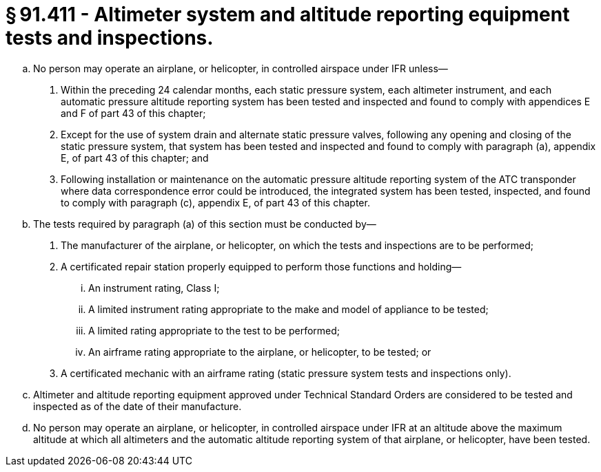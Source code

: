# § 91.411 - Altimeter system and altitude reporting equipment tests and inspections.

[loweralpha]
. No person may operate an airplane, or helicopter, in controlled airspace under IFR unless—
[arabic]
.. Within the preceding 24 calendar months, each static pressure system, each altimeter instrument, and each automatic pressure altitude reporting system has been tested and inspected and found to comply with appendices E and F of part 43 of this chapter;
.. Except for the use of system drain and alternate static pressure valves, following any opening and closing of the static pressure system, that system has been tested and inspected and found to comply with paragraph (a), appendix E, of part 43 of this chapter; and
.. Following installation or maintenance on the automatic pressure altitude reporting system of the ATC transponder where data correspondence error could be introduced, the integrated system has been tested, inspected, and found to comply with paragraph (c), appendix E, of part 43 of this chapter.
. The tests required by paragraph (a) of this section must be conducted by—
[arabic]
.. The manufacturer of the airplane, or helicopter, on which the tests and inspections are to be performed;
.. A certificated repair station properly equipped to perform those functions and holding—
[lowerroman]
... An instrument rating, Class I;
... A limited instrument rating appropriate to the make and model of appliance to be tested;
... A limited rating appropriate to the test to be performed;
... An airframe rating appropriate to the airplane, or helicopter, to be tested; or
.. A certificated mechanic with an airframe rating (static pressure system tests and inspections only).
. Altimeter and altitude reporting equipment approved under Technical Standard Orders are considered to be tested and inspected as of the date of their manufacture.
. No person may operate an airplane, or helicopter, in controlled airspace under IFR at an altitude above the maximum altitude at which all altimeters and the automatic altitude reporting system of that airplane, or helicopter, have been tested.

